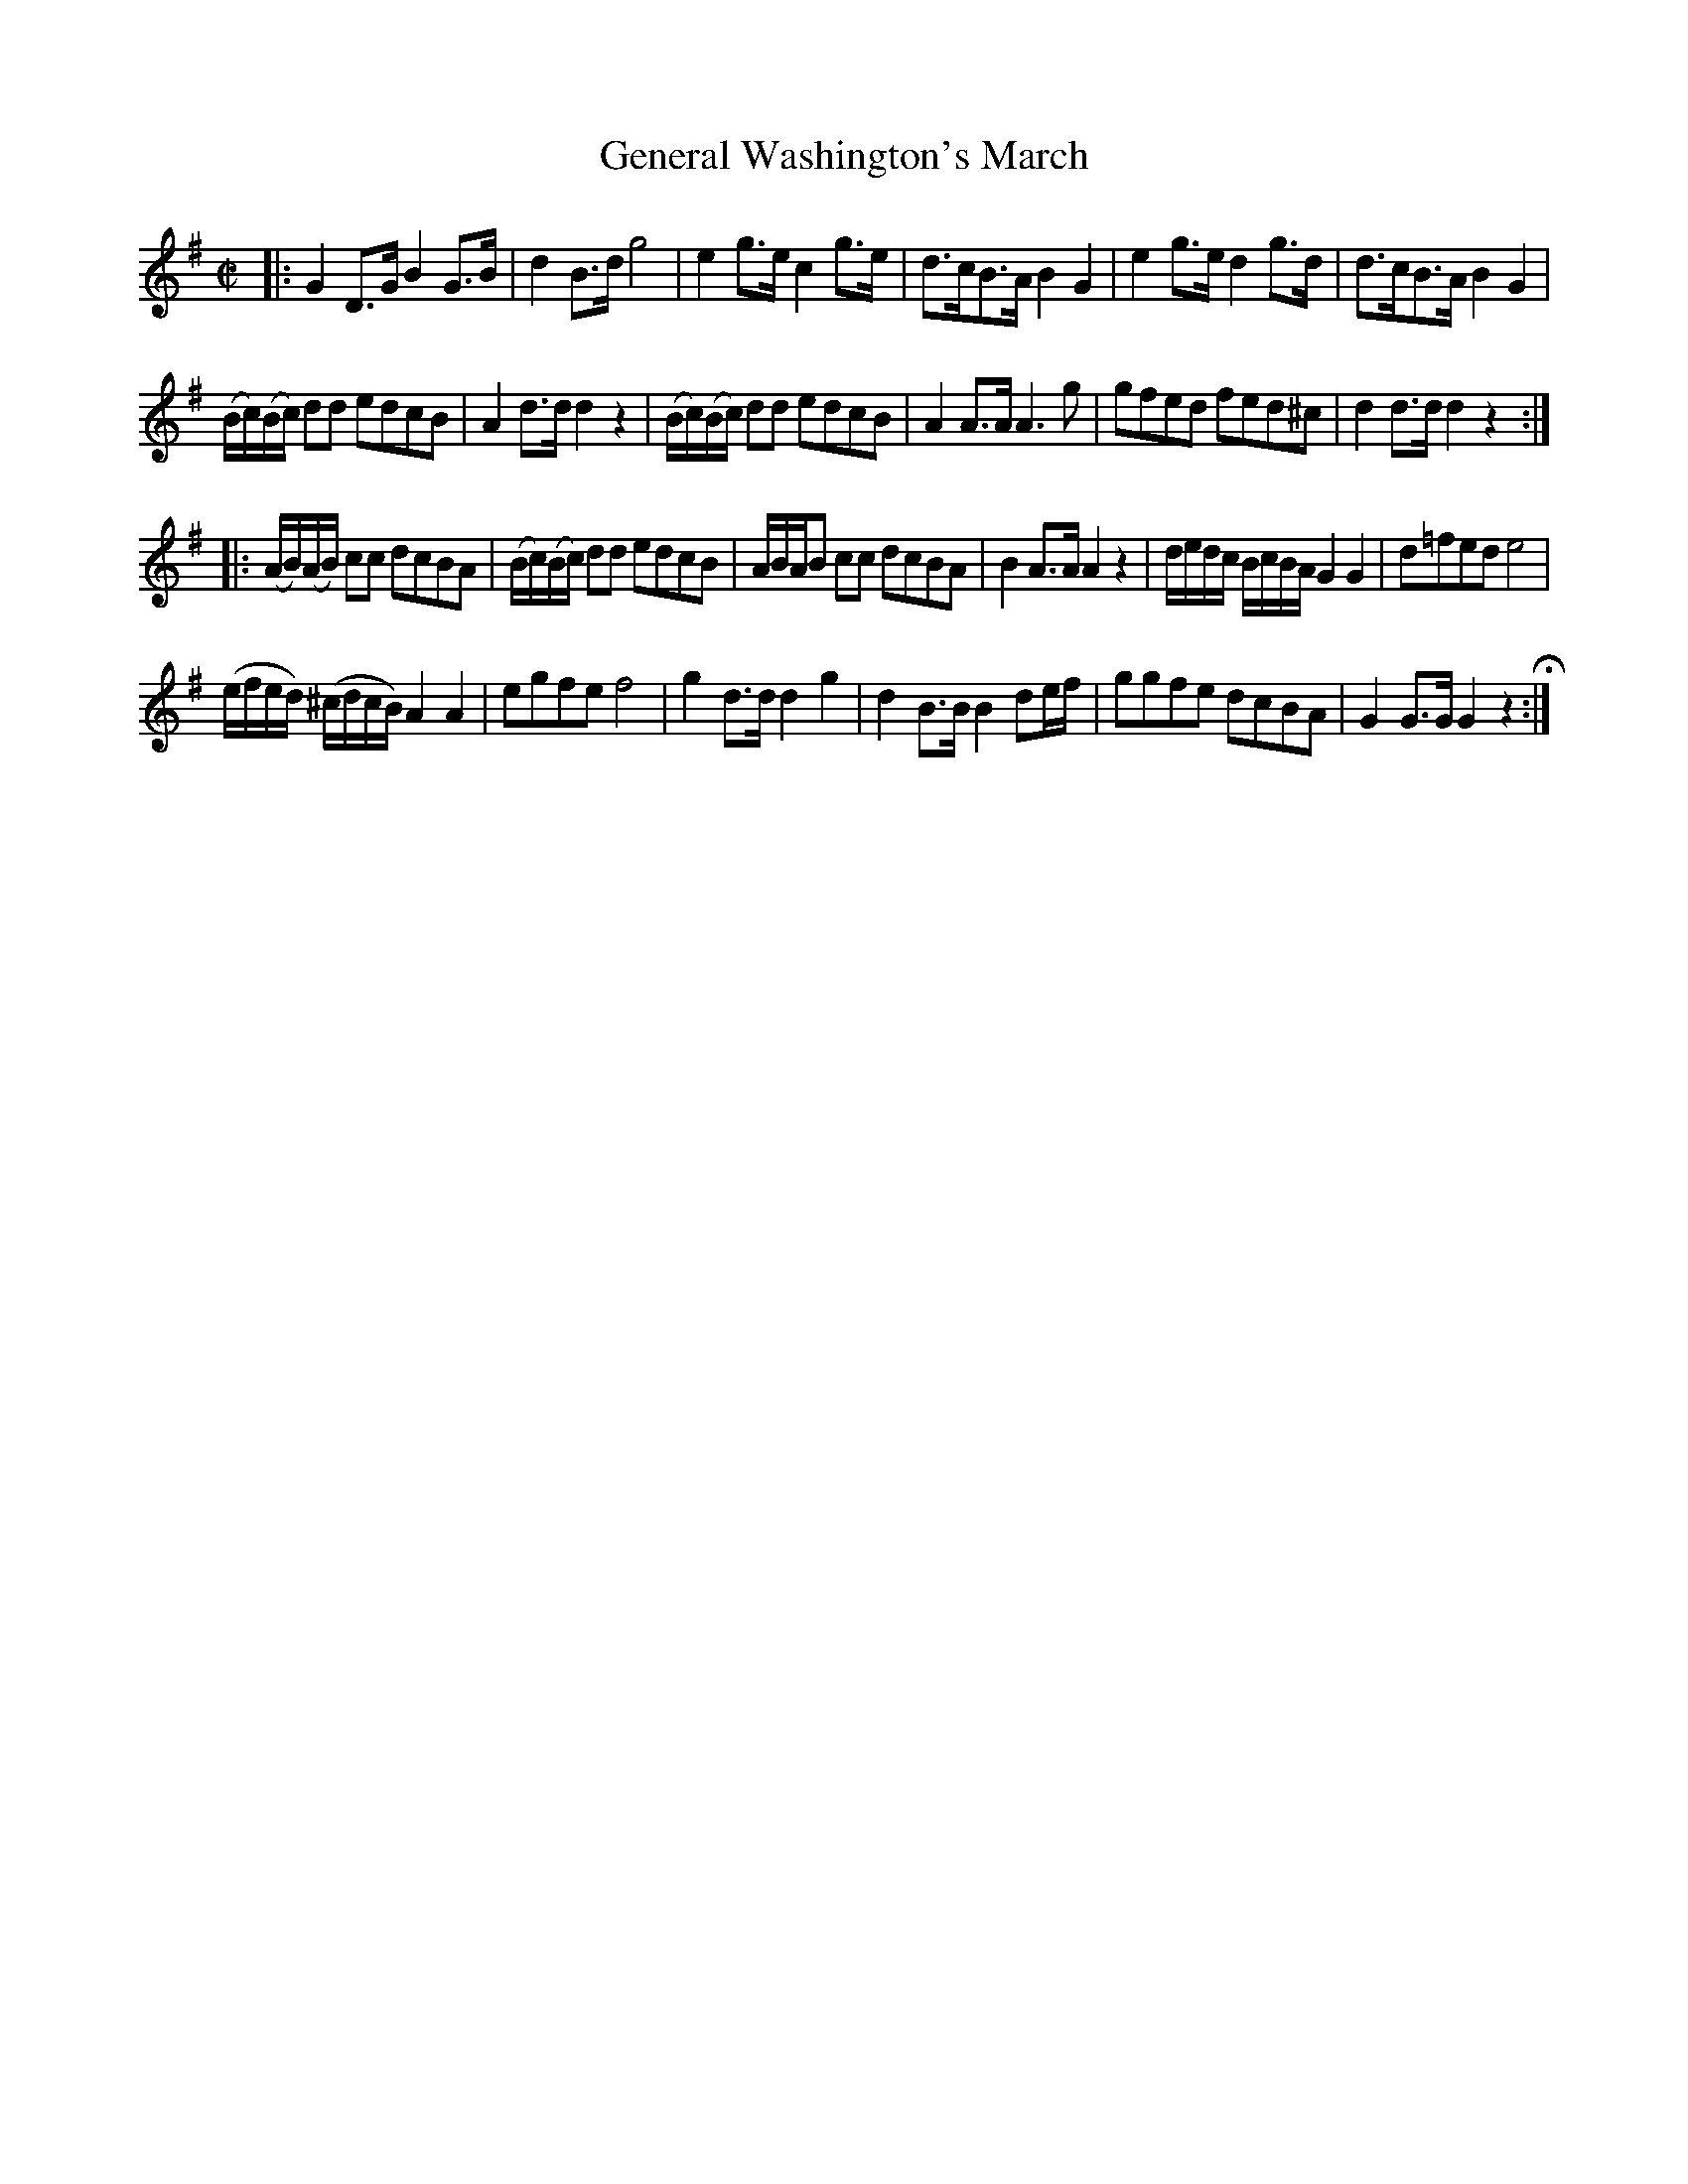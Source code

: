 X: 431
T: General Washington's March 
%R: march
Z: 2017 John Chambers <jc:trillian.mit.edu>
B: John Treat - "Gamut for the Fifes", 1779, p.43 #1
F: https://archive.org/details/GamutFortheFifes
N: The last note in bar 8 is obscured; transcribed as rest to match most of the other phrase endings.
M: C|
L: 1/8
K: G
% - - - - - - - - - - - - - - - - - - - - - - - - -
|:\
G2D>G B2G>B | d2B>d g4 |\
e2g>e c2g>e | d>cB>A B2G2 |\
e2g>e d2g>d | d>cB>A B2G2 |
(B/c/)(B/c/) dd edcB | A2d>d d2z2 |\
(B/c/)(B/c/) dd edcB | A2A>A A3g |\
gfed fed^c | d2d>d d2z2 :|
|:\
(A/B/)(A/B/) cc dcBA | (B/c/)(B/c/) dd edcB |\
A/B/A/B cc dcBA | B2A>A A2z2 |\
d/e/d/c/ B/c/B/A/ G2G2 | d=fed e4 |
(e/f/e/d/) (^c/d/c/B/) A2A2 | egfe f4 |\
g2d>d d2g2 | d2B>B B2de/f/ |\
ggfe dcBA | G2G>G G2z2 H:|
% - - - - - - - - - - - - - - - - - - - - - - - - -
